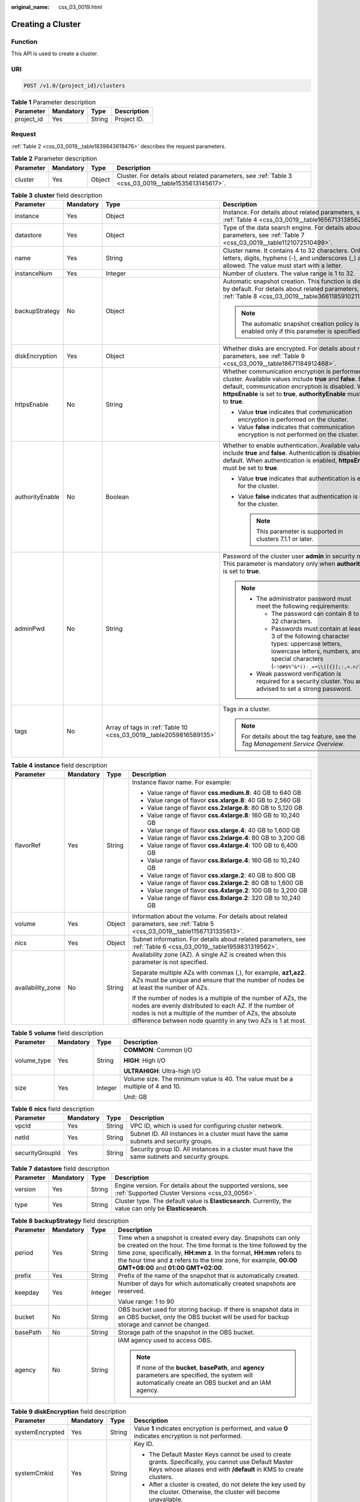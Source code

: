 :original_name: css_03_0019.html

.. _css_03_0019:

Creating a Cluster
==================

Function
--------

This API is used to create a cluster.

URI
---

.. code-block:: text

   POST /v1.0/{project_id}/clusters

.. table:: **Table 1** Parameter description

   ========== ========= ====== ===========
   Parameter  Mandatory Type   Description
   ========== ========= ====== ===========
   project_id Yes       String Project ID.
   ========== ========= ====== ===========

Request
-------

:ref:`Table 2 <css_03_0019__table1839843619476>` describes the request parameters.

.. _css_03_0019__table1839843619476:

.. table:: **Table 2** Parameter description

   +-----------+-----------+--------+------------------------------------------------------------------------------------------------------+
   | Parameter | Mandatory | Type   | Description                                                                                          |
   +===========+===========+========+======================================================================================================+
   | cluster   | Yes       | Object | Cluster. For details about related parameters, see :ref:`Table 3 <css_03_0019__table1535613145617>`. |
   +-----------+-----------+--------+------------------------------------------------------------------------------------------------------+

.. _css_03_0019__table1535613145617:

.. table:: **Table 3** **cluster** field description

   +-----------------+-----------------+--------------------------------------------------------------------+--------------------------------------------------------------------------------------------------------------------------------------------------------------------------------------------------------------------------------------------------------+
   | Parameter       | Mandatory       | Type                                                               | Description                                                                                                                                                                                                                                            |
   +=================+=================+====================================================================+========================================================================================================================================================================================================================================================+
   | instance        | Yes             | Object                                                             | Instance. For details about related parameters, see :ref:`Table 4 <css_03_0019__table1656713138562>`.                                                                                                                                                  |
   +-----------------+-----------------+--------------------------------------------------------------------+--------------------------------------------------------------------------------------------------------------------------------------------------------------------------------------------------------------------------------------------------------+
   | datastore       | Yes             | Object                                                             | Type of the data search engine. For details about related parameters, see :ref:`Table 7 <css_03_0019__table1121072510499>`.                                                                                                                            |
   +-----------------+-----------------+--------------------------------------------------------------------+--------------------------------------------------------------------------------------------------------------------------------------------------------------------------------------------------------------------------------------------------------+
   | name            | Yes             | String                                                             | Cluster name. It contains 4 to 32 characters. Only letters, digits, hyphens (-), and underscores (_) are allowed. The value must start with a letter.                                                                                                  |
   +-----------------+-----------------+--------------------------------------------------------------------+--------------------------------------------------------------------------------------------------------------------------------------------------------------------------------------------------------------------------------------------------------+
   | instanceNum     | Yes             | Integer                                                            | Number of clusters. The value range is 1 to 32.                                                                                                                                                                                                        |
   +-----------------+-----------------+--------------------------------------------------------------------+--------------------------------------------------------------------------------------------------------------------------------------------------------------------------------------------------------------------------------------------------------+
   | backupStrategy  | No              | Object                                                             | Automatic snapshot creation. This function is disabled by default. For details about related parameters, see :ref:`Table 8 <css_03_0019__table36611859102113>`.                                                                                        |
   |                 |                 |                                                                    |                                                                                                                                                                                                                                                        |
   |                 |                 |                                                                    | .. note::                                                                                                                                                                                                                                              |
   |                 |                 |                                                                    |                                                                                                                                                                                                                                                        |
   |                 |                 |                                                                    |    The automatic snapshot creation policy is enabled only if this parameter is specified.                                                                                                                                                              |
   +-----------------+-----------------+--------------------------------------------------------------------+--------------------------------------------------------------------------------------------------------------------------------------------------------------------------------------------------------------------------------------------------------+
   | diskEncryption  | Yes             | Object                                                             | Whether disks are encrypted. For details about related parameters, see :ref:`Table 9 <css_03_0019__table18671184912468>`.                                                                                                                              |
   +-----------------+-----------------+--------------------------------------------------------------------+--------------------------------------------------------------------------------------------------------------------------------------------------------------------------------------------------------------------------------------------------------+
   | httpsEnable     | No              | String                                                             | Whether communication encryption is performed on the cluster. Available values include **true** and **false**. By default, communication encryption is disabled. When **httpsEnable** is set to **true**, **authorityEnable** must be set to **true**. |
   |                 |                 |                                                                    |                                                                                                                                                                                                                                                        |
   |                 |                 |                                                                    | -  Value **true** indicates that communication encryption is performed on the cluster.                                                                                                                                                                 |
   |                 |                 |                                                                    | -  Value **false** indicates that communication encryption is not performed on the cluster.                                                                                                                                                            |
   +-----------------+-----------------+--------------------------------------------------------------------+--------------------------------------------------------------------------------------------------------------------------------------------------------------------------------------------------------------------------------------------------------+
   | authorityEnable | No              | Boolean                                                            | Whether to enable authentication. Available values include **true** and **false**. Authentication is disabled by default. When authentication is enabled, **httpsEnable** must be set to **true**.                                                     |
   |                 |                 |                                                                    |                                                                                                                                                                                                                                                        |
   |                 |                 |                                                                    | -  Value **true** indicates that authentication is enabled for the cluster.                                                                                                                                                                            |
   |                 |                 |                                                                    | -  Value **false** indicates that authentication is disabled for the cluster.                                                                                                                                                                          |
   |                 |                 |                                                                    |                                                                                                                                                                                                                                                        |
   |                 |                 |                                                                    |    .. note::                                                                                                                                                                                                                                           |
   |                 |                 |                                                                    |                                                                                                                                                                                                                                                        |
   |                 |                 |                                                                    |       This parameter is supported in clusters 7.1.1 or later.                                                                                                                                                                                          |
   +-----------------+-----------------+--------------------------------------------------------------------+--------------------------------------------------------------------------------------------------------------------------------------------------------------------------------------------------------------------------------------------------------+
   | adminPwd        | No              | String                                                             | Password of the cluster user **admin** in security mode. This parameter is mandatory only when **authorityEnable** is set to **true**.                                                                                                                 |
   |                 |                 |                                                                    |                                                                                                                                                                                                                                                        |
   |                 |                 |                                                                    | .. note::                                                                                                                                                                                                                                              |
   |                 |                 |                                                                    |                                                                                                                                                                                                                                                        |
   |                 |                 |                                                                    |    -  The administrator password must meet the following requirements:                                                                                                                                                                                 |
   |                 |                 |                                                                    |                                                                                                                                                                                                                                                        |
   |                 |                 |                                                                    |       -  The password can contain 8 to 32 characters.                                                                                                                                                                                                  |
   |                 |                 |                                                                    |       -  Passwords must contain at least 3 of the following character types: uppercase letters, lowercase letters, numbers, and special characters (``~!@#$%^&*()-_=+\\|[{}];:,<.>/?``).                                                               |
   |                 |                 |                                                                    |                                                                                                                                                                                                                                                        |
   |                 |                 |                                                                    |    -  Weak password verification is required for a security cluster. You are advised to set a strong password.                                                                                                                                         |
   +-----------------+-----------------+--------------------------------------------------------------------+--------------------------------------------------------------------------------------------------------------------------------------------------------------------------------------------------------------------------------------------------------+
   | tags            | No              | Array of tags in :ref:`Table 10 <css_03_0019__table2059816589135>` | Tags in a cluster.                                                                                                                                                                                                                                     |
   |                 |                 |                                                                    |                                                                                                                                                                                                                                                        |
   |                 |                 |                                                                    | .. note::                                                                                                                                                                                                                                              |
   |                 |                 |                                                                    |                                                                                                                                                                                                                                                        |
   |                 |                 |                                                                    |    For details about the tag feature, see the *Tag Management Service Overview*.                                                                                                                                                                       |
   +-----------------+-----------------+--------------------------------------------------------------------+--------------------------------------------------------------------------------------------------------------------------------------------------------------------------------------------------------------------------------------------------------+

.. _css_03_0019__table1656713138562:

.. table:: **Table 4** **instance** field description

   +-------------------+-----------------+-----------------+---------------------------------------------------------------------------------------------------------------------------------------------------------------------------------------------------------------------------------------------------+
   | Parameter         | Mandatory       | Type            | Description                                                                                                                                                                                                                                       |
   +===================+=================+=================+===================================================================================================================================================================================================================================================+
   | flavorRef         | Yes             | String          | Instance flavor name. For example:                                                                                                                                                                                                                |
   |                   |                 |                 |                                                                                                                                                                                                                                                   |
   |                   |                 |                 | -  Value range of flavor **css.medium.8**: 40 GB to 640 GB                                                                                                                                                                                        |
   |                   |                 |                 | -  Value range of flavor **css.xlarge.8**: 40 GB to 2,560 GB                                                                                                                                                                                      |
   |                   |                 |                 | -  Value range of flavor **css.2xlarge.8**: 80 GB to 5,120 GB                                                                                                                                                                                     |
   |                   |                 |                 | -  Value range of flavor **css.4xlarge.8**: 160 GB to 10,240 GB                                                                                                                                                                                   |
   |                   |                 |                 | -  Value range of flavor **css.xlarge.4**: 40 GB to 1,600 GB                                                                                                                                                                                      |
   |                   |                 |                 | -  Value range of flavor **css.2xlarge.4**: 80 GB to 3,200 GB                                                                                                                                                                                     |
   |                   |                 |                 | -  Value range of flavor **css.4xlarge.4**: 100 GB to 6,400 GB                                                                                                                                                                                    |
   |                   |                 |                 | -  Value range of flavor **css.8xlarge.4**: 160 GB to 10,240 GB                                                                                                                                                                                   |
   |                   |                 |                 | -  Value range of flavor **css.xlarge.2**: 40 GB to 800 GB                                                                                                                                                                                        |
   |                   |                 |                 | -  Value range of flavor **css.2xlarge.2**: 80 GB to 1,600 GB                                                                                                                                                                                     |
   |                   |                 |                 | -  Value range of flavor **css.4xlarge.2**: 100 GB to 3,200 GB                                                                                                                                                                                    |
   |                   |                 |                 | -  Value range of flavor **css.8xlarge.2**: 320 GB to 10,240 GB                                                                                                                                                                                   |
   +-------------------+-----------------+-----------------+---------------------------------------------------------------------------------------------------------------------------------------------------------------------------------------------------------------------------------------------------+
   | volume            | Yes             | Object          | Information about the volume. For details about related parameters, see :ref:`Table 5 <css_03_0019__table11567131335613>`.                                                                                                                        |
   +-------------------+-----------------+-----------------+---------------------------------------------------------------------------------------------------------------------------------------------------------------------------------------------------------------------------------------------------+
   | nics              | Yes             | Object          | Subnet information. For details about related parameters, see :ref:`Table 6 <css_03_0019__table1959831319562>`.                                                                                                                                   |
   +-------------------+-----------------+-----------------+---------------------------------------------------------------------------------------------------------------------------------------------------------------------------------------------------------------------------------------------------+
   | availability_zone | No              | String          | Availability zone (AZ). A single AZ is created when this parameter is not specified.                                                                                                                                                              |
   |                   |                 |                 |                                                                                                                                                                                                                                                   |
   |                   |                 |                 | Separate multiple AZs with commas (,), for example, **az1,az2**. AZs must be unique and ensure that the number of nodes be at least the number of AZs.                                                                                            |
   |                   |                 |                 |                                                                                                                                                                                                                                                   |
   |                   |                 |                 | If the number of nodes is a multiple of the number of AZs, the nodes are evenly distributed to each AZ. If the number of nodes is not a multiple of the number of AZs, the absolute difference between node quantity in any two AZs is 1 at most. |
   +-------------------+-----------------+-----------------+---------------------------------------------------------------------------------------------------------------------------------------------------------------------------------------------------------------------------------------------------+

.. _css_03_0019__table11567131335613:

.. table:: **Table 5** **volume** field description

   +-----------------+-----------------+-----------------+---------------------------------------------------------------------------------+
   | Parameter       | Mandatory       | Type            | Description                                                                     |
   +=================+=================+=================+=================================================================================+
   | volume_type     | Yes             | String          | **COMMON**: Common I/O                                                          |
   |                 |                 |                 |                                                                                 |
   |                 |                 |                 | **HIGH**: High I/O                                                              |
   |                 |                 |                 |                                                                                 |
   |                 |                 |                 | **ULTRAHIGH**: Ultra-high I/O                                                   |
   +-----------------+-----------------+-----------------+---------------------------------------------------------------------------------+
   | size            | Yes             | Integer         | Volume size. The minimum value is 40. The value must be a multiple of 4 and 10. |
   |                 |                 |                 |                                                                                 |
   |                 |                 |                 | Unit: GB                                                                        |
   +-----------------+-----------------+-----------------+---------------------------------------------------------------------------------+

.. _css_03_0019__table1959831319562:

.. table:: **Table 6** **nics** field description

   +-----------------+-----------+--------+-----------------------------------------------------------------------------------------------+
   | Parameter       | Mandatory | Type   | Description                                                                                   |
   +=================+===========+========+===============================================================================================+
   | vpcId           | Yes       | String | VPC ID, which is used for configuring cluster network.                                        |
   +-----------------+-----------+--------+-----------------------------------------------------------------------------------------------+
   | netId           | Yes       | String | Subnet ID. All instances in a cluster must have the same subnets and security groups.         |
   +-----------------+-----------+--------+-----------------------------------------------------------------------------------------------+
   | securityGroupId | Yes       | String | Security group ID. All instances in a cluster must have the same subnets and security groups. |
   +-----------------+-----------+--------+-----------------------------------------------------------------------------------------------+

.. _css_03_0019__table1121072510499:

.. table:: **Table 7** **datastore** field description

   +-----------+-----------+--------+----------------------------------------------------------------------------------------------------------------+
   | Parameter | Mandatory | Type   | Description                                                                                                    |
   +===========+===========+========+================================================================================================================+
   | version   | Yes       | String | Engine version. For details about the supported versions, see :ref:`Supported Cluster Versions <css_03_0056>`. |
   +-----------+-----------+--------+----------------------------------------------------------------------------------------------------------------+
   | type      | Yes       | String | Cluster type. The default value is **Elasticsearch**. Currently, the value can only be **Elasticsearch**.      |
   +-----------+-----------+--------+----------------------------------------------------------------------------------------------------------------+

.. _css_03_0019__table36611859102113:

.. table:: **Table 8** **backupStrategy** field description

   +-----------------+-----------------+-----------------+-----------------------------------------------------------------------------------------------------------------------------------------------------------------------------------------------------------------------------------------------------------------------------------------------------------------------+
   | Parameter       | Mandatory       | Type            | Description                                                                                                                                                                                                                                                                                                           |
   +=================+=================+=================+=======================================================================================================================================================================================================================================================================================================================+
   | period          | Yes             | String          | Time when a snapshot is created every day. Snapshots can only be created on the hour. The time format is the time followed by the time zone, specifically, **HH:mm z**. In the format, **HH:mm** refers to the hour time and **z** refers to the time zone, for example, **00:00 GMT+08:00** and **01:00 GMT+02:00**. |
   +-----------------+-----------------+-----------------+-----------------------------------------------------------------------------------------------------------------------------------------------------------------------------------------------------------------------------------------------------------------------------------------------------------------------+
   | prefix          | Yes             | String          | Prefix of the name of the snapshot that is automatically created.                                                                                                                                                                                                                                                     |
   +-----------------+-----------------+-----------------+-----------------------------------------------------------------------------------------------------------------------------------------------------------------------------------------------------------------------------------------------------------------------------------------------------------------------+
   | keepday         | Yes             | Integer         | Number of days for which automatically created snapshots are reserved.                                                                                                                                                                                                                                                |
   |                 |                 |                 |                                                                                                                                                                                                                                                                                                                       |
   |                 |                 |                 | Value range: 1 to 90                                                                                                                                                                                                                                                                                                  |
   +-----------------+-----------------+-----------------+-----------------------------------------------------------------------------------------------------------------------------------------------------------------------------------------------------------------------------------------------------------------------------------------------------------------------+
   | bucket          | No              | String          | OBS bucket used for storing backup. If there is snapshot data in an OBS bucket, only the OBS bucket will be used for backup storage and cannot be changed.                                                                                                                                                            |
   +-----------------+-----------------+-----------------+-----------------------------------------------------------------------------------------------------------------------------------------------------------------------------------------------------------------------------------------------------------------------------------------------------------------------+
   | basePath        | No              | String          | Storage path of the snapshot in the OBS bucket.                                                                                                                                                                                                                                                                       |
   +-----------------+-----------------+-----------------+-----------------------------------------------------------------------------------------------------------------------------------------------------------------------------------------------------------------------------------------------------------------------------------------------------------------------+
   | agency          | No              | String          | IAM agency used to access OBS.                                                                                                                                                                                                                                                                                        |
   |                 |                 |                 |                                                                                                                                                                                                                                                                                                                       |
   |                 |                 |                 | .. note::                                                                                                                                                                                                                                                                                                             |
   |                 |                 |                 |                                                                                                                                                                                                                                                                                                                       |
   |                 |                 |                 |    If none of the **bucket**, **basePath**, and **agency** parameters are specified, the system will automatically create an OBS bucket and an IAM agency.                                                                                                                                                            |
   +-----------------+-----------------+-----------------+-----------------------------------------------------------------------------------------------------------------------------------------------------------------------------------------------------------------------------------------------------------------------------------------------------------------------+

.. _css_03_0019__table18671184912468:

.. table:: **Table 9** **diskEncryption** field description

   +-----------------+-----------------+-----------------+-----------------------------------------------------------------------------------------------------------------------------------------------------------------------------+
   | Parameter       | Mandatory       | Type            | Description                                                                                                                                                                 |
   +=================+=================+=================+=============================================================================================================================================================================+
   | systemEncrypted | Yes             | String          | Value **1** indicates encryption is performed, and value **0** indicates encryption is not performed.                                                                       |
   +-----------------+-----------------+-----------------+-----------------------------------------------------------------------------------------------------------------------------------------------------------------------------+
   | systemCmkid     | Yes             | String          | Key ID.                                                                                                                                                                     |
   |                 |                 |                 |                                                                                                                                                                             |
   |                 |                 |                 | -  The Default Master Keys cannot be used to create grants. Specifically, you cannot use Default Master Keys whose aliases end with **/default** in KMS to create clusters. |
   |                 |                 |                 | -  After a cluster is created, do not delete the key used by the cluster. Otherwise, the cluster will become unavailable.                                                   |
   +-----------------+-----------------+-----------------+-----------------------------------------------------------------------------------------------------------------------------------------------------------------------------+

.. _css_03_0019__table2059816589135:

.. table:: **Table 10** **tags** field description

   +-----------+-----------+--------+-------------------------------------------------------------------------------------------------------------------------+
   | Parameter | Mandatory | Type   | Description                                                                                                             |
   +===========+===========+========+=========================================================================================================================+
   | key       | Yes       | String | Tag key. The value can contain 1 to 36 characters. Only digits, letters, hyphens (-) and underscores (_) are allowed.   |
   +-----------+-----------+--------+-------------------------------------------------------------------------------------------------------------------------+
   | value     | Yes       | String | Tag value. The value can contain 0 to 43 characters. Only digits, letters, hyphens (-) and underscores (_) are allowed. |
   +-----------+-----------+--------+-------------------------------------------------------------------------------------------------------------------------+

Response
--------

:ref:`Table 11 <css_03_0019__table1088918316183>` describes the response parameters.

.. _css_03_0019__table1088918316183:

.. table:: **Table 11** Parameter description

   +-----------+--------+------------------------------------------------------------------------------+
   | Parameter | Type   | Description                                                                  |
   +===========+========+==============================================================================+
   | cluster   | Object | Cluster. For details, see :ref:`Table 12 <css_03_0019__table2614813135615>`. |
   +-----------+--------+------------------------------------------------------------------------------+

.. _css_03_0019__table2614813135615:

.. table:: **Table 12** **cluster** field description

   ========= ====== =============
   Parameter Type   Description
   ========= ====== =============
   id        String Cluster ID.
   name      String Cluster name.
   ========= ====== =============

Examples
--------

Example request

.. code-block:: text

   POST /v1.0/6204a5bd270343b5885144cf9c8c158d/clusters
   {
       "cluster": {
           "name": "ES-Test",
           "instanceNum": 4,
           "instance": {
                  "availability_zone": "eu-de-01",
                  "flavorRef": "css.large.8",
               "volume": {
                   "volume_type": "COMMON",
                   "size": 100
               },
               "nics": {
                   "vpcId": "fccd753c-91c3-40e2-852f-5ddf76d1a1b2",
                   "netId": "af1c65ae-c494-4e24-acd8-81d6b355c9f1",
                   "securityGroupId": "7e3fed21-1a44-4101-ab29-34e57124f614"
               }
           },
           "httpsEnable": "false",
           "diskEncryption": {
               "systemEncrypted": "1",
               "systemCmkid": "42546bb1-8025-4ad1-868f-600729c341ae"
           }
       }
   }

Example response

.. code-block::

   {
     "cluster": {
       "id": "ef683016-871e-48bc-bf93-74a29d60d214",
       "name": "ES-Test"
     }
   }

Status Code
-----------

:ref:`Table 13 <css_03_0019__table209491933101317>` describes the status code.

.. _css_03_0019__table209491933101317:

.. table:: **Table 13** Status code

   +-----------------------+-----------------------+------------------------------------------------------------------------------------------------------------------------------------------------------------------------------------+
   | Status Code           | Code                  | Status Code Description                                                                                                                                                            |
   +=======================+=======================+====================================================================================================================================================================================+
   | 400                   | BadRequest            | Invalid request.                                                                                                                                                                   |
   |                       |                       |                                                                                                                                                                                    |
   |                       |                       | The client should not repeat the request without modifications.                                                                                                                    |
   +-----------------------+-----------------------+------------------------------------------------------------------------------------------------------------------------------------------------------------------------------------+
   | 409                   | Conflict              | The request could not be processed due to a conflict.                                                                                                                              |
   |                       |                       |                                                                                                                                                                                    |
   |                       |                       | This status code indicates that the resource that the client attempts to create already exits, or the request fails to be processed because of the update of the conflict request. |
   +-----------------------+-----------------------+------------------------------------------------------------------------------------------------------------------------------------------------------------------------------------+
   | 412                   | Precondition Failed   | The server does not meet one of the preconditions that the requester puts on the request.                                                                                          |
   +-----------------------+-----------------------+------------------------------------------------------------------------------------------------------------------------------------------------------------------------------------+
   | 200                   | OK                    | The request is processed successfully.                                                                                                                                             |
   +-----------------------+-----------------------+------------------------------------------------------------------------------------------------------------------------------------------------------------------------------------+
